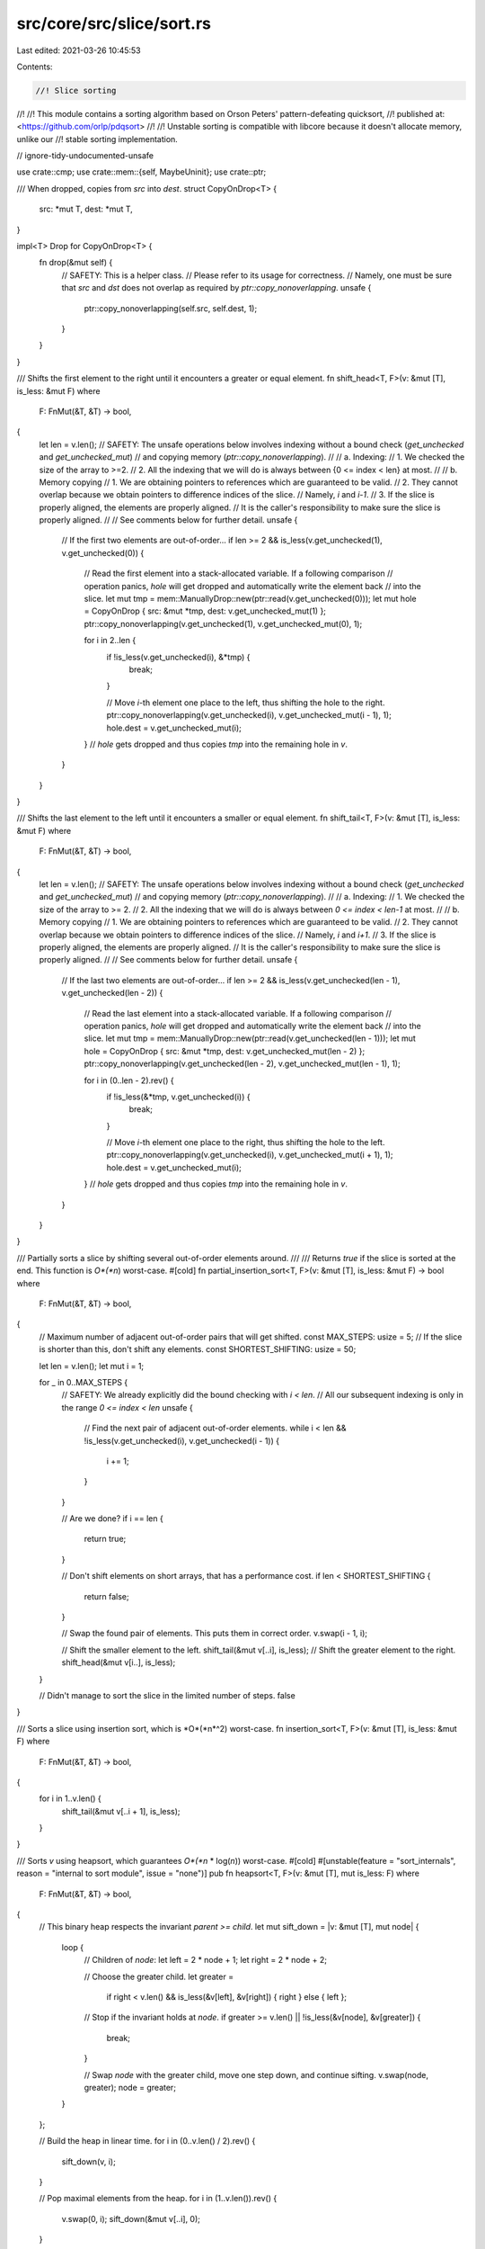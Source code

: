 src/core/src/slice/sort.rs
==========================

Last edited: 2021-03-26 10:45:53

Contents:

.. code-block:: rs

    //! Slice sorting
//!
//! This module contains a sorting algorithm based on Orson Peters' pattern-defeating quicksort,
//! published at: <https://github.com/orlp/pdqsort>
//!
//! Unstable sorting is compatible with libcore because it doesn't allocate memory, unlike our
//! stable sorting implementation.

// ignore-tidy-undocumented-unsafe

use crate::cmp;
use crate::mem::{self, MaybeUninit};
use crate::ptr;

/// When dropped, copies from `src` into `dest`.
struct CopyOnDrop<T> {
    src: *mut T,
    dest: *mut T,
}

impl<T> Drop for CopyOnDrop<T> {
    fn drop(&mut self) {
        // SAFETY:  This is a helper class.
        //          Please refer to its usage for correctness.
        //          Namely, one must be sure that `src` and `dst` does not overlap as required by `ptr::copy_nonoverlapping`.
        unsafe {
            ptr::copy_nonoverlapping(self.src, self.dest, 1);
        }
    }
}

/// Shifts the first element to the right until it encounters a greater or equal element.
fn shift_head<T, F>(v: &mut [T], is_less: &mut F)
where
    F: FnMut(&T, &T) -> bool,
{
    let len = v.len();
    // SAFETY: The unsafe operations below involves indexing without a bound check (`get_unchecked` and `get_unchecked_mut`)
    // and copying memory (`ptr::copy_nonoverlapping`).
    //
    // a. Indexing:
    //  1. We checked the size of the array to >=2.
    //  2. All the indexing that we will do is always between {0 <= index < len} at most.
    //
    // b. Memory copying
    //  1. We are obtaining pointers to references which are guaranteed to be valid.
    //  2. They cannot overlap because we obtain pointers to difference indices of the slice.
    //     Namely, `i` and `i-1`.
    //  3. If the slice is properly aligned, the elements are properly aligned.
    //     It is the caller's responsibility to make sure the slice is properly aligned.
    //
    // See comments below for further detail.
    unsafe {
        // If the first two elements are out-of-order...
        if len >= 2 && is_less(v.get_unchecked(1), v.get_unchecked(0)) {
            // Read the first element into a stack-allocated variable. If a following comparison
            // operation panics, `hole` will get dropped and automatically write the element back
            // into the slice.
            let mut tmp = mem::ManuallyDrop::new(ptr::read(v.get_unchecked(0)));
            let mut hole = CopyOnDrop { src: &mut *tmp, dest: v.get_unchecked_mut(1) };
            ptr::copy_nonoverlapping(v.get_unchecked(1), v.get_unchecked_mut(0), 1);

            for i in 2..len {
                if !is_less(v.get_unchecked(i), &*tmp) {
                    break;
                }

                // Move `i`-th element one place to the left, thus shifting the hole to the right.
                ptr::copy_nonoverlapping(v.get_unchecked(i), v.get_unchecked_mut(i - 1), 1);
                hole.dest = v.get_unchecked_mut(i);
            }
            // `hole` gets dropped and thus copies `tmp` into the remaining hole in `v`.
        }
    }
}

/// Shifts the last element to the left until it encounters a smaller or equal element.
fn shift_tail<T, F>(v: &mut [T], is_less: &mut F)
where
    F: FnMut(&T, &T) -> bool,
{
    let len = v.len();
    // SAFETY: The unsafe operations below involves indexing without a bound check (`get_unchecked` and `get_unchecked_mut`)
    // and copying memory (`ptr::copy_nonoverlapping`).
    //
    // a. Indexing:
    //  1. We checked the size of the array to >= 2.
    //  2. All the indexing that we will do is always between `0 <= index < len-1` at most.
    //
    // b. Memory copying
    //  1. We are obtaining pointers to references which are guaranteed to be valid.
    //  2. They cannot overlap because we obtain pointers to difference indices of the slice.
    //     Namely, `i` and `i+1`.
    //  3. If the slice is properly aligned, the elements are properly aligned.
    //     It is the caller's responsibility to make sure the slice is properly aligned.
    //
    // See comments below for further detail.
    unsafe {
        // If the last two elements are out-of-order...
        if len >= 2 && is_less(v.get_unchecked(len - 1), v.get_unchecked(len - 2)) {
            // Read the last element into a stack-allocated variable. If a following comparison
            // operation panics, `hole` will get dropped and automatically write the element back
            // into the slice.
            let mut tmp = mem::ManuallyDrop::new(ptr::read(v.get_unchecked(len - 1)));
            let mut hole = CopyOnDrop { src: &mut *tmp, dest: v.get_unchecked_mut(len - 2) };
            ptr::copy_nonoverlapping(v.get_unchecked(len - 2), v.get_unchecked_mut(len - 1), 1);

            for i in (0..len - 2).rev() {
                if !is_less(&*tmp, v.get_unchecked(i)) {
                    break;
                }

                // Move `i`-th element one place to the right, thus shifting the hole to the left.
                ptr::copy_nonoverlapping(v.get_unchecked(i), v.get_unchecked_mut(i + 1), 1);
                hole.dest = v.get_unchecked_mut(i);
            }
            // `hole` gets dropped and thus copies `tmp` into the remaining hole in `v`.
        }
    }
}

/// Partially sorts a slice by shifting several out-of-order elements around.
///
/// Returns `true` if the slice is sorted at the end. This function is *O*(*n*) worst-case.
#[cold]
fn partial_insertion_sort<T, F>(v: &mut [T], is_less: &mut F) -> bool
where
    F: FnMut(&T, &T) -> bool,
{
    // Maximum number of adjacent out-of-order pairs that will get shifted.
    const MAX_STEPS: usize = 5;
    // If the slice is shorter than this, don't shift any elements.
    const SHORTEST_SHIFTING: usize = 50;

    let len = v.len();
    let mut i = 1;

    for _ in 0..MAX_STEPS {
        // SAFETY: We already explicitly did the bound checking with `i < len`.
        // All our subsequent indexing is only in the range `0 <= index < len`
        unsafe {
            // Find the next pair of adjacent out-of-order elements.
            while i < len && !is_less(v.get_unchecked(i), v.get_unchecked(i - 1)) {
                i += 1;
            }
        }

        // Are we done?
        if i == len {
            return true;
        }

        // Don't shift elements on short arrays, that has a performance cost.
        if len < SHORTEST_SHIFTING {
            return false;
        }

        // Swap the found pair of elements. This puts them in correct order.
        v.swap(i - 1, i);

        // Shift the smaller element to the left.
        shift_tail(&mut v[..i], is_less);
        // Shift the greater element to the right.
        shift_head(&mut v[i..], is_less);
    }

    // Didn't manage to sort the slice in the limited number of steps.
    false
}

/// Sorts a slice using insertion sort, which is *O*(*n*^2) worst-case.
fn insertion_sort<T, F>(v: &mut [T], is_less: &mut F)
where
    F: FnMut(&T, &T) -> bool,
{
    for i in 1..v.len() {
        shift_tail(&mut v[..i + 1], is_less);
    }
}

/// Sorts `v` using heapsort, which guarantees *O*(*n* \* log(*n*)) worst-case.
#[cold]
#[unstable(feature = "sort_internals", reason = "internal to sort module", issue = "none")]
pub fn heapsort<T, F>(v: &mut [T], mut is_less: F)
where
    F: FnMut(&T, &T) -> bool,
{
    // This binary heap respects the invariant `parent >= child`.
    let mut sift_down = |v: &mut [T], mut node| {
        loop {
            // Children of `node`:
            let left = 2 * node + 1;
            let right = 2 * node + 2;

            // Choose the greater child.
            let greater =
                if right < v.len() && is_less(&v[left], &v[right]) { right } else { left };

            // Stop if the invariant holds at `node`.
            if greater >= v.len() || !is_less(&v[node], &v[greater]) {
                break;
            }

            // Swap `node` with the greater child, move one step down, and continue sifting.
            v.swap(node, greater);
            node = greater;
        }
    };

    // Build the heap in linear time.
    for i in (0..v.len() / 2).rev() {
        sift_down(v, i);
    }

    // Pop maximal elements from the heap.
    for i in (1..v.len()).rev() {
        v.swap(0, i);
        sift_down(&mut v[..i], 0);
    }
}

/// Partitions `v` into elements smaller than `pivot`, followed by elements greater than or equal
/// to `pivot`.
///
/// Returns the number of elements smaller than `pivot`.
///
/// Partitioning is performed block-by-block in order to minimize the cost of branching operations.
/// This idea is presented in the [BlockQuicksort][pdf] paper.
///
/// [pdf]: http://drops.dagstuhl.de/opus/volltexte/2016/6389/pdf/LIPIcs-ESA-2016-38.pdf
fn partition_in_blocks<T, F>(v: &mut [T], pivot: &T, is_less: &mut F) -> usize
where
    F: FnMut(&T, &T) -> bool,
{
    // Number of elements in a typical block.
    const BLOCK: usize = 128;

    // The partitioning algorithm repeats the following steps until completion:
    //
    // 1. Trace a block from the left side to identify elements greater than or equal to the pivot.
    // 2. Trace a block from the right side to identify elements smaller than the pivot.
    // 3. Exchange the identified elements between the left and right side.
    //
    // We keep the following variables for a block of elements:
    //
    // 1. `block` - Number of elements in the block.
    // 2. `start` - Start pointer into the `offsets` array.
    // 3. `end` - End pointer into the `offsets` array.
    // 4. `offsets - Indices of out-of-order elements within the block.

    // The current block on the left side (from `l` to `l.add(block_l)`).
    let mut l = v.as_mut_ptr();
    let mut block_l = BLOCK;
    let mut start_l = ptr::null_mut();
    let mut end_l = ptr::null_mut();
    let mut offsets_l = [MaybeUninit::<u8>::uninit(); BLOCK];

    // The current block on the right side (from `r.sub(block_r)` to `r`).
    // SAFETY: The documentation for .add() specifically mention that `vec.as_ptr().add(vec.len())` is always safe`
    let mut r = unsafe { l.add(v.len()) };
    let mut block_r = BLOCK;
    let mut start_r = ptr::null_mut();
    let mut end_r = ptr::null_mut();
    let mut offsets_r = [MaybeUninit::<u8>::uninit(); BLOCK];

    // FIXME: When we get VLAs, try creating one array of length `min(v.len(), 2 * BLOCK)` rather
    // than two fixed-size arrays of length `BLOCK`. VLAs might be more cache-efficient.

    // Returns the number of elements between pointers `l` (inclusive) and `r` (exclusive).
    fn width<T>(l: *mut T, r: *mut T) -> usize {
        assert!(mem::size_of::<T>() > 0);
        (r as usize - l as usize) / mem::size_of::<T>()
    }

    loop {
        // We are done with partitioning block-by-block when `l` and `r` get very close. Then we do
        // some patch-up work in order to partition the remaining elements in between.
        let is_done = width(l, r) <= 2 * BLOCK;

        if is_done {
            // Number of remaining elements (still not compared to the pivot).
            let mut rem = width(l, r);
            if start_l < end_l || start_r < end_r {
                rem -= BLOCK;
            }

            // Adjust block sizes so that the left and right block don't overlap, but get perfectly
            // aligned to cover the whole remaining gap.
            if start_l < end_l {
                block_r = rem;
            } else if start_r < end_r {
                block_l = rem;
            } else {
                block_l = rem / 2;
                block_r = rem - block_l;
            }
            debug_assert!(block_l <= BLOCK && block_r <= BLOCK);
            debug_assert!(width(l, r) == block_l + block_r);
        }

        if start_l == end_l {
            // Trace `block_l` elements from the left side.
            start_l = MaybeUninit::slice_as_mut_ptr(&mut offsets_l);
            end_l = MaybeUninit::slice_as_mut_ptr(&mut offsets_l);
            let mut elem = l;

            for i in 0..block_l {
                // SAFETY: The unsafety operations below involve the usage of the `offset`.
                //         According to the conditions required by the function, we satisfy them because:
                //         1. `offsets_l` is stack-allocated, and thus considered separate allocated object.
                //         2. The function `is_less` returns a `bool`.
                //            Casting a `bool` will never overflow `isize`.
                //         3. We have guaranteed that `block_l` will be `<= BLOCK`.
                //            Plus, `end_l` was initially set to the begin pointer of `offsets_` which was declared on the stack.
                //            Thus, we know that even in the worst case (all invocations of `is_less` returns false) we will only be at most 1 byte pass the end.
                //        Another unsafety operation here is dereferencing `elem`.
                //        However, `elem` was initially the begin pointer to the slice which is always valid.
                unsafe {
                    // Branchless comparison.
                    *end_l = i as u8;
                    end_l = end_l.offset(!is_less(&*elem, pivot) as isize);
                    elem = elem.offset(1);
                }
            }
        }

        if start_r == end_r {
            // Trace `block_r` elements from the right side.
            start_r = MaybeUninit::slice_as_mut_ptr(&mut offsets_r);
            end_r = MaybeUninit::slice_as_mut_ptr(&mut offsets_r);
            let mut elem = r;

            for i in 0..block_r {
                // SAFETY: The unsafety operations below involve the usage of the `offset`.
                //         According to the conditions required by the function, we satisfy them because:
                //         1. `offsets_r` is stack-allocated, and thus considered separate allocated object.
                //         2. The function `is_less` returns a `bool`.
                //            Casting a `bool` will never overflow `isize`.
                //         3. We have guaranteed that `block_r` will be `<= BLOCK`.
                //            Plus, `end_r` was initially set to the begin pointer of `offsets_` which was declared on the stack.
                //            Thus, we know that even in the worst case (all invocations of `is_less` returns true) we will only be at most 1 byte pass the end.
                //        Another unsafety operation here is dereferencing `elem`.
                //        However, `elem` was initially `1 * sizeof(T)` past the end and we decrement it by `1 * sizeof(T)` before accessing it.
                //        Plus, `block_r` was asserted to be less than `BLOCK` and `elem` will therefore at most be pointing to the beginning of the slice.
                unsafe {
                    // Branchless comparison.
                    elem = elem.offset(-1);
                    *end_r = i as u8;
                    end_r = end_r.offset(is_less(&*elem, pivot) as isize);
                }
            }
        }

        // Number of out-of-order elements to swap between the left and right side.
        let count = cmp::min(width(start_l, end_l), width(start_r, end_r));

        if count > 0 {
            macro_rules! left {
                () => {
                    l.offset(*start_l as isize)
                };
            }
            macro_rules! right {
                () => {
                    r.offset(-(*start_r as isize) - 1)
                };
            }

            // Instead of swapping one pair at the time, it is more efficient to perform a cyclic
            // permutation. This is not strictly equivalent to swapping, but produces a similar
            // result using fewer memory operations.
            unsafe {
                let tmp = ptr::read(left!());
                ptr::copy_nonoverlapping(right!(), left!(), 1);

                for _ in 1..count {
                    start_l = start_l.offset(1);
                    ptr::copy_nonoverlapping(left!(), right!(), 1);
                    start_r = start_r.offset(1);
                    ptr::copy_nonoverlapping(right!(), left!(), 1);
                }

                ptr::copy_nonoverlapping(&tmp, right!(), 1);
                mem::forget(tmp);
                start_l = start_l.offset(1);
                start_r = start_r.offset(1);
            }
        }

        if start_l == end_l {
            // All out-of-order elements in the left block were moved. Move to the next block.
            l = unsafe { l.offset(block_l as isize) };
        }

        if start_r == end_r {
            // All out-of-order elements in the right block were moved. Move to the previous block.
            r = unsafe { r.offset(-(block_r as isize)) };
        }

        if is_done {
            break;
        }
    }

    // All that remains now is at most one block (either the left or the right) with out-of-order
    // elements that need to be moved. Such remaining elements can be simply shifted to the end
    // within their block.

    if start_l < end_l {
        // The left block remains.
        // Move its remaining out-of-order elements to the far right.
        debug_assert_eq!(width(l, r), block_l);
        while start_l < end_l {
            unsafe {
                end_l = end_l.offset(-1);
                ptr::swap(l.offset(*end_l as isize), r.offset(-1));
                r = r.offset(-1);
            }
        }
        width(v.as_mut_ptr(), r)
    } else if start_r < end_r {
        // The right block remains.
        // Move its remaining out-of-order elements to the far left.
        debug_assert_eq!(width(l, r), block_r);
        while start_r < end_r {
            unsafe {
                end_r = end_r.offset(-1);
                ptr::swap(l, r.offset(-(*end_r as isize) - 1));
                l = l.offset(1);
            }
        }
        width(v.as_mut_ptr(), l)
    } else {
        // Nothing else to do, we're done.
        width(v.as_mut_ptr(), l)
    }
}

/// Partitions `v` into elements smaller than `v[pivot]`, followed by elements greater than or
/// equal to `v[pivot]`.
///
/// Returns a tuple of:
///
/// 1. Number of elements smaller than `v[pivot]`.
/// 2. True if `v` was already partitioned.
fn partition<T, F>(v: &mut [T], pivot: usize, is_less: &mut F) -> (usize, bool)
where
    F: FnMut(&T, &T) -> bool,
{
    let (mid, was_partitioned) = {
        // Place the pivot at the beginning of slice.
        v.swap(0, pivot);
        let (pivot, v) = v.split_at_mut(1);
        let pivot = &mut pivot[0];

        // Read the pivot into a stack-allocated variable for efficiency. If a following comparison
        // operation panics, the pivot will be automatically written back into the slice.
        let mut tmp = mem::ManuallyDrop::new(unsafe { ptr::read(pivot) });
        let _pivot_guard = CopyOnDrop { src: &mut *tmp, dest: pivot };
        let pivot = &*tmp;

        // Find the first pair of out-of-order elements.
        let mut l = 0;
        let mut r = v.len();

        // SAFETY: The unsafety below involves indexing an array.
        // For the first one: We already do the bounds checking here with `l < r`.
        // For the second one: We initially have `l == 0` and `r == v.len()` and we checked that `l < r` at every indexing operation.
        //                     From here we know that `r` must be at least `r == l` which was shown to be valid from the first one.
        unsafe {
            // Find the first element greater than or equal to the pivot.
            while l < r && is_less(v.get_unchecked(l), pivot) {
                l += 1;
            }

            // Find the last element smaller that the pivot.
            while l < r && !is_less(v.get_unchecked(r - 1), pivot) {
                r -= 1;
            }
        }

        (l + partition_in_blocks(&mut v[l..r], pivot, is_less), l >= r)

        // `_pivot_guard` goes out of scope and writes the pivot (which is a stack-allocated
        // variable) back into the slice where it originally was. This step is critical in ensuring
        // safety!
    };

    // Place the pivot between the two partitions.
    v.swap(0, mid);

    (mid, was_partitioned)
}

/// Partitions `v` into elements equal to `v[pivot]` followed by elements greater than `v[pivot]`.
///
/// Returns the number of elements equal to the pivot. It is assumed that `v` does not contain
/// elements smaller than the pivot.
fn partition_equal<T, F>(v: &mut [T], pivot: usize, is_less: &mut F) -> usize
where
    F: FnMut(&T, &T) -> bool,
{
    // Place the pivot at the beginning of slice.
    v.swap(0, pivot);
    let (pivot, v) = v.split_at_mut(1);
    let pivot = &mut pivot[0];

    // Read the pivot into a stack-allocated variable for efficiency. If a following comparison
    // operation panics, the pivot will be automatically written back into the slice.
    // SAFETY: The pointer here is valid because it is obtained from a reference to a slice.
    let mut tmp = mem::ManuallyDrop::new(unsafe { ptr::read(pivot) });
    let _pivot_guard = CopyOnDrop { src: &mut *tmp, dest: pivot };
    let pivot = &*tmp;

    // Now partition the slice.
    let mut l = 0;
    let mut r = v.len();
    loop {
        // SAFETY: The unsafety below involves indexing an array.
        // For the first one: We already do the bounds checking here with `l < r`.
        // For the second one: We initially have `l == 0` and `r == v.len()` and we checked that `l < r` at every indexing operation.
        //                     From here we know that `r` must be at least `r == l` which was shown to be valid from the first one.
        unsafe {
            // Find the first element greater than the pivot.
            while l < r && !is_less(pivot, v.get_unchecked(l)) {
                l += 1;
            }

            // Find the last element equal to the pivot.
            while l < r && is_less(pivot, v.get_unchecked(r - 1)) {
                r -= 1;
            }

            // Are we done?
            if l >= r {
                break;
            }

            // Swap the found pair of out-of-order elements.
            r -= 1;
            ptr::swap(v.get_unchecked_mut(l), v.get_unchecked_mut(r));
            l += 1;
        }
    }

    // We found `l` elements equal to the pivot. Add 1 to account for the pivot itself.
    l + 1

    // `_pivot_guard` goes out of scope and writes the pivot (which is a stack-allocated variable)
    // back into the slice where it originally was. This step is critical in ensuring safety!
}

/// Scatters some elements around in an attempt to break patterns that might cause imbalanced
/// partitions in quicksort.
#[cold]
fn break_patterns<T>(v: &mut [T]) {
    let len = v.len();
    if len >= 8 {
        // Pseudorandom number generator from the "Xorshift RNGs" paper by George Marsaglia.
        let mut random = len as u32;
        let mut gen_u32 = || {
            random ^= random << 13;
            random ^= random >> 17;
            random ^= random << 5;
            random
        };
        let mut gen_usize = || {
            if usize::BITS <= 32 {
                gen_u32() as usize
            } else {
                (((gen_u32() as u64) << 32) | (gen_u32() as u64)) as usize
            }
        };

        // Take random numbers modulo this number.
        // The number fits into `usize` because `len` is not greater than `isize::MAX`.
        let modulus = len.next_power_of_two();

        // Some pivot candidates will be in the nearby of this index. Let's randomize them.
        let pos = len / 4 * 2;

        for i in 0..3 {
            // Generate a random number modulo `len`. However, in order to avoid costly operations
            // we first take it modulo a power of two, and then decrease by `len` until it fits
            // into the range `[0, len - 1]`.
            let mut other = gen_usize() & (modulus - 1);

            // `other` is guaranteed to be less than `2 * len`.
            if other >= len {
                other -= len;
            }

            v.swap(pos - 1 + i, other);
        }
    }
}

/// Chooses a pivot in `v` and returns the index and `true` if the slice is likely already sorted.
///
/// Elements in `v` might be reordered in the process.
fn choose_pivot<T, F>(v: &mut [T], is_less: &mut F) -> (usize, bool)
where
    F: FnMut(&T, &T) -> bool,
{
    // Minimum length to choose the median-of-medians method.
    // Shorter slices use the simple median-of-three method.
    const SHORTEST_MEDIAN_OF_MEDIANS: usize = 50;
    // Maximum number of swaps that can be performed in this function.
    const MAX_SWAPS: usize = 4 * 3;

    let len = v.len();

    // Three indices near which we are going to choose a pivot.
    let mut a = len / 4 * 1;
    let mut b = len / 4 * 2;
    let mut c = len / 4 * 3;

    // Counts the total number of swaps we are about to perform while sorting indices.
    let mut swaps = 0;

    if len >= 8 {
        // Swaps indices so that `v[a] <= v[b]`.
        let mut sort2 = |a: &mut usize, b: &mut usize| unsafe {
            if is_less(v.get_unchecked(*b), v.get_unchecked(*a)) {
                ptr::swap(a, b);
                swaps += 1;
            }
        };

        // Swaps indices so that `v[a] <= v[b] <= v[c]`.
        let mut sort3 = |a: &mut usize, b: &mut usize, c: &mut usize| {
            sort2(a, b);
            sort2(b, c);
            sort2(a, b);
        };

        if len >= SHORTEST_MEDIAN_OF_MEDIANS {
            // Finds the median of `v[a - 1], v[a], v[a + 1]` and stores the index into `a`.
            let mut sort_adjacent = |a: &mut usize| {
                let tmp = *a;
                sort3(&mut (tmp - 1), a, &mut (tmp + 1));
            };

            // Find medians in the neighborhoods of `a`, `b`, and `c`.
            sort_adjacent(&mut a);
            sort_adjacent(&mut b);
            sort_adjacent(&mut c);
        }

        // Find the median among `a`, `b`, and `c`.
        sort3(&mut a, &mut b, &mut c);
    }

    if swaps < MAX_SWAPS {
        (b, swaps == 0)
    } else {
        // The maximum number of swaps was performed. Chances are the slice is descending or mostly
        // descending, so reversing will probably help sort it faster.
        v.reverse();
        (len - 1 - b, true)
    }
}

/// Sorts `v` recursively.
///
/// If the slice had a predecessor in the original array, it is specified as `pred`.
///
/// `limit` is the number of allowed imbalanced partitions before switching to `heapsort`. If zero,
/// this function will immediately switch to heapsort.
fn recurse<'a, T, F>(mut v: &'a mut [T], is_less: &mut F, mut pred: Option<&'a T>, mut limit: u32)
where
    F: FnMut(&T, &T) -> bool,
{
    // Slices of up to this length get sorted using insertion sort.
    const MAX_INSERTION: usize = 20;

    // True if the last partitioning was reasonably balanced.
    let mut was_balanced = true;
    // True if the last partitioning didn't shuffle elements (the slice was already partitioned).
    let mut was_partitioned = true;

    loop {
        let len = v.len();

        // Very short slices get sorted using insertion sort.
        if len <= MAX_INSERTION {
            insertion_sort(v, is_less);
            return;
        }

        // If too many bad pivot choices were made, simply fall back to heapsort in order to
        // guarantee `O(n * log(n))` worst-case.
        if limit == 0 {
            heapsort(v, is_less);
            return;
        }

        // If the last partitioning was imbalanced, try breaking patterns in the slice by shuffling
        // some elements around. Hopefully we'll choose a better pivot this time.
        if !was_balanced {
            break_patterns(v);
            limit -= 1;
        }

        // Choose a pivot and try guessing whether the slice is already sorted.
        let (pivot, likely_sorted) = choose_pivot(v, is_less);

        // If the last partitioning was decently balanced and didn't shuffle elements, and if pivot
        // selection predicts the slice is likely already sorted...
        if was_balanced && was_partitioned && likely_sorted {
            // Try identifying several out-of-order elements and shifting them to correct
            // positions. If the slice ends up being completely sorted, we're done.
            if partial_insertion_sort(v, is_less) {
                return;
            }
        }

        // If the chosen pivot is equal to the predecessor, then it's the smallest element in the
        // slice. Partition the slice into elements equal to and elements greater than the pivot.
        // This case is usually hit when the slice contains many duplicate elements.
        if let Some(p) = pred {
            if !is_less(p, &v[pivot]) {
                let mid = partition_equal(v, pivot, is_less);

                // Continue sorting elements greater than the pivot.
                v = &mut { v }[mid..];
                continue;
            }
        }

        // Partition the slice.
        let (mid, was_p) = partition(v, pivot, is_less);
        was_balanced = cmp::min(mid, len - mid) >= len / 8;
        was_partitioned = was_p;

        // Split the slice into `left`, `pivot`, and `right`.
        let (left, right) = { v }.split_at_mut(mid);
        let (pivot, right) = right.split_at_mut(1);
        let pivot = &pivot[0];

        // Recurse into the shorter side only in order to minimize the total number of recursive
        // calls and consume less stack space. Then just continue with the longer side (this is
        // akin to tail recursion).
        if left.len() < right.len() {
            recurse(left, is_less, pred, limit);
            v = right;
            pred = Some(pivot);
        } else {
            recurse(right, is_less, Some(pivot), limit);
            v = left;
        }
    }
}

/// Sorts `v` using pattern-defeating quicksort, which is *O*(*n* \* log(*n*)) worst-case.
pub fn quicksort<T, F>(v: &mut [T], mut is_less: F)
where
    F: FnMut(&T, &T) -> bool,
{
    // Sorting has no meaningful behavior on zero-sized types.
    if mem::size_of::<T>() == 0 {
        return;
    }

    // Limit the number of imbalanced partitions to `floor(log2(len)) + 1`.
    let limit = usize::BITS - v.len().leading_zeros();

    recurse(v, &mut is_less, None, limit);
}

fn partition_at_index_loop<'a, T, F>(
    mut v: &'a mut [T],
    mut index: usize,
    is_less: &mut F,
    mut pred: Option<&'a T>,
) where
    F: FnMut(&T, &T) -> bool,
{
    loop {
        // For slices of up to this length it's probably faster to simply sort them.
        const MAX_INSERTION: usize = 10;
        if v.len() <= MAX_INSERTION {
            insertion_sort(v, is_less);
            return;
        }

        // Choose a pivot
        let (pivot, _) = choose_pivot(v, is_less);

        // If the chosen pivot is equal to the predecessor, then it's the smallest element in the
        // slice. Partition the slice into elements equal to and elements greater than the pivot.
        // This case is usually hit when the slice contains many duplicate elements.
        if let Some(p) = pred {
            if !is_less(p, &v[pivot]) {
                let mid = partition_equal(v, pivot, is_less);

                // If we've passed our index, then we're good.
                if mid > index {
                    return;
                }

                // Otherwise, continue sorting elements greater than the pivot.
                v = &mut v[mid..];
                index = index - mid;
                pred = None;
                continue;
            }
        }

        let (mid, _) = partition(v, pivot, is_less);

        // Split the slice into `left`, `pivot`, and `right`.
        let (left, right) = { v }.split_at_mut(mid);
        let (pivot, right) = right.split_at_mut(1);
        let pivot = &pivot[0];

        if mid < index {
            v = right;
            index = index - mid - 1;
            pred = Some(pivot);
        } else if mid > index {
            v = left;
        } else {
            // If mid == index, then we're done, since partition() guaranteed that all elements
            // after mid are greater than or equal to mid.
            return;
        }
    }
}

pub fn partition_at_index<T, F>(
    v: &mut [T],
    index: usize,
    mut is_less: F,
) -> (&mut [T], &mut T, &mut [T])
where
    F: FnMut(&T, &T) -> bool,
{
    use cmp::Ordering::Greater;
    use cmp::Ordering::Less;

    if index >= v.len() {
        panic!("partition_at_index index {} greater than length of slice {}", index, v.len());
    }

    if mem::size_of::<T>() == 0 {
        // Sorting has no meaningful behavior on zero-sized types. Do nothing.
    } else if index == v.len() - 1 {
        // Find max element and place it in the last position of the array. We're free to use
        // `unwrap()` here because we know v must not be empty.
        let (max_index, _) = v
            .iter()
            .enumerate()
            .max_by(|&(_, x), &(_, y)| if is_less(x, y) { Less } else { Greater })
            .unwrap();
        v.swap(max_index, index);
    } else if index == 0 {
        // Find min element and place it in the first position of the array. We're free to use
        // `unwrap()` here because we know v must not be empty.
        let (min_index, _) = v
            .iter()
            .enumerate()
            .min_by(|&(_, x), &(_, y)| if is_less(x, y) { Less } else { Greater })
            .unwrap();
        v.swap(min_index, index);
    } else {
        partition_at_index_loop(v, index, &mut is_less, None);
    }

    let (left, right) = v.split_at_mut(index);
    let (pivot, right) = right.split_at_mut(1);
    let pivot = &mut pivot[0];
    (left, pivot, right)
}


